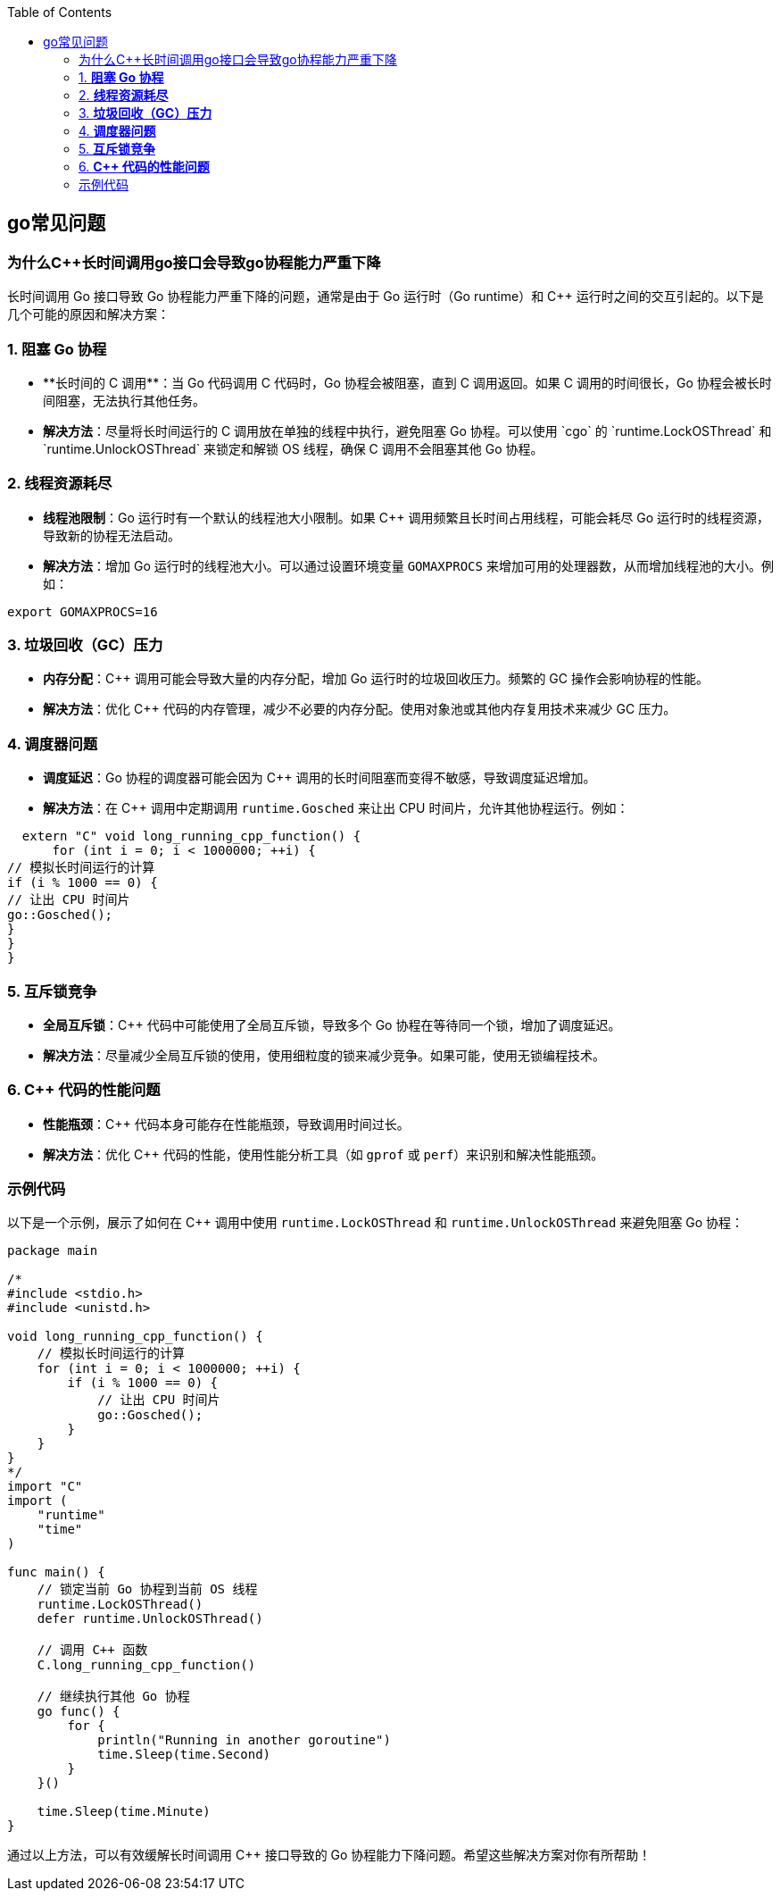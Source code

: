 


:toc:

// 保证所有的目录层级都可以正常显示图片
:path: go/
:imagesdir: ../image/

// 只有book调用的时候才会走到这里
ifdef::rootpath[]
:imagesdir: {rootpath}{path}{imagesdir}
endif::rootpath[]


== go常见问题


=== 为什么C++长时间调用go接口会导致go协程能力严重下降

长时间调用 Go 接口导致 Go 协程能力严重下降的问题，通常是由于 Go 运行时（Go runtime）和 C++ 运行时之间的交互引起的。以下是几个可能的原因和解决方案：

### 1. **阻塞 Go 协程**
- **长时间的 C++ 调用**：当 Go 代码调用 C++ 代码时，Go 协程会被阻塞，直到 C++ 调用返回。如果 C++ 调用的时间很长，Go 协程会被长时间阻塞，无法执行其他任务。
- **解决方法**：尽量将长时间运行的 C++ 调用放在单独的线程中执行，避免阻塞 Go 协程。可以使用 `cgo` 的 `runtime.LockOSThread` 和 `runtime.UnlockOSThread` 来锁定和解锁 OS 线程，确保 C++ 调用不会阻塞其他 Go 协程。

### 2. **线程资源耗尽**
- **线程池限制**：Go 运行时有一个默认的线程池大小限制。如果 C++ 调用频繁且长时间占用线程，可能会耗尽 Go 运行时的线程资源，导致新的协程无法启动。
- **解决方法**：增加 Go 运行时的线程池大小。可以通过设置环境变量 `GOMAXPROCS` 来增加可用的处理器数，从而增加线程池的大小。例如：
```sh
export GOMAXPROCS=16
```

### 3. **垃圾回收（GC）压力**
- **内存分配**：C++ 调用可能会导致大量的内存分配，增加 Go 运行时的垃圾回收压力。频繁的 GC 操作会影响协程的性能。
- **解决方法**：优化 C++ 代码的内存管理，减少不必要的内存分配。使用对象池或其他内存复用技术来减少 GC 压力。

### 4. **调度器问题**
- **调度延迟**：Go 协程的调度器可能会因为 C++ 调用的长时间阻塞而变得不敏感，导致调度延迟增加。
- **解决方法**：在 C++ 调用中定期调用 `runtime.Gosched` 来让出 CPU 时间片，允许其他协程运行。例如：
```c++
  extern "C" void long_running_cpp_function() {
      for (int i = 0; i < 1000000; ++i) {
// 模拟长时间运行的计算
if (i % 1000 == 0) {
// 让出 CPU 时间片
go::Gosched();
}
}
}
```

### 5. **互斥锁竞争**
- **全局互斥锁**：C++ 代码中可能使用了全局互斥锁，导致多个 Go 协程在等待同一个锁，增加了调度延迟。
- **解决方法**：尽量减少全局互斥锁的使用，使用细粒度的锁来减少竞争。如果可能，使用无锁编程技术。

### 6. **C++ 代码的性能问题**
- **性能瓶颈**：C++ 代码本身可能存在性能瓶颈，导致调用时间过长。
- **解决方法**：优化 C++ 代码的性能，使用性能分析工具（如 `gprof` 或 `perf`）来识别和解决性能瓶颈。

### 示例代码

以下是一个示例，展示了如何在 C++ 调用中使用 `runtime.LockOSThread` 和 `runtime.UnlockOSThread` 来避免阻塞 Go 协程：

```go
package main

/*
#include <stdio.h>
#include <unistd.h>

void long_running_cpp_function() {
    // 模拟长时间运行的计算
    for (int i = 0; i < 1000000; ++i) {
        if (i % 1000 == 0) {
            // 让出 CPU 时间片
            go::Gosched();
        }
    }
}
*/
import "C"
import (
    "runtime"
    "time"
)

func main() {
    // 锁定当前 Go 协程到当前 OS 线程
    runtime.LockOSThread()
    defer runtime.UnlockOSThread()

    // 调用 C++ 函数
    C.long_running_cpp_function()

    // 继续执行其他 Go 协程
    go func() {
        for {
            println("Running in another goroutine")
            time.Sleep(time.Second)
        }
    }()

    time.Sleep(time.Minute)
}
```

通过以上方法，可以有效缓解长时间调用 C++ 接口导致的 Go 协程能力下降问题。希望这些解决方案对你有所帮助！



